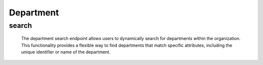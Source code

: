 =========================
Department
=========================

search
------------

  The department search endpoint allows users to dynamically search for departments within the organization. 
  This functionality provides a flexible way to find departments that match specific attributes, including the unique identifier or name of the department.

.. http:post:: /zeafrost/api/v1/department/search

    **Request**:

        `Headers`

            .. sourcecode:: http

                POST /zeafrost/api/v1/department/search HTTP/1.1
                Host: http://pip-oceanus
                Accept: application/json
                Content-Type: application/json
    
    :<json int id: The unique identifier of a specific department. Use this parameter to retrieve details for a single department.
    :<json str departrment: Filter departments based on the unique identifier or name of the department.
    :<json bool shotgrid: If set to ``true``, the response includes raw ShotGrid data. Default is ``false``
    
    ----------------------------------------------------

    **Response**:

    :>jsonarr int code: The HTTP status code indicating the success or failure of the request.
    :>jsonarr json[] data:  An array containing ``department`` details.
    :>jsonarr str entity:  Indicates the type of entity being returned (e.g., ``department``).
    :>jsonarr json payload: The payload included in the request.
    :>jsonarr str timestamp: The timestamp indicating when the response was generated.
